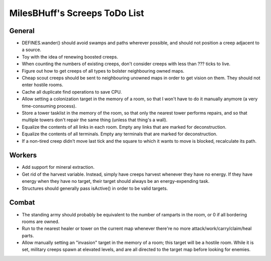 MilesBHuff's Screeps ToDo List
################################################################################

General
^^^^^^^^^^^^^^^^^^^^^^^^^^^^^^^^^^^^^^^^^^^^^^^^^^^^^^^^^^^^^^^^^^^^^^^^^^^^^^^^
+ DEFINES.wander() should avoid swamps and paths wherever possible, and should
  not position a creep adjacent to a source.
+ Toy with the idea of renewing boosted creeps.
+ When counting the numbers of existing creeps, don't consider creeps with less
  than ??? ticks to live.
+ Figure out how to get creeps of all types to bolster neighbouring owned maps.
+ Cheap scout creeps should be sent to neighbouring unowned maps in order to get
  vision on them.  They should not enter hostile rooms.
+ Cache all duplicate find operations to save CPU.
+ Allow setting a colonization target in the memory of a room, so that I won't
  have to do it manually anymore (a very time-consuming process).
+ Store a tower tasklist in the memory of the room, so that only the nearest
  tower performs repairs, and so that multiple towers don't repair the same
  thing (unless that thing's a wall).
+ Equalize the contents of all links in each room.  Empty any links that are
  marked for deconstruction.
+ Equalize the contents of all terminals.  Empty any terminals that are marked
  for deconstruction.
+ If a non-tired creep didn't move last tick and the square to which it wants to
  move is blocked, recalculate its path.

Workers
^^^^^^^^^^^^^^^^^^^^^^^^^^^^^^^^^^^^^^^^^^^^^^^^^^^^^^^^^^^^^^^^^^^^^^^^^^^^^^^^
+ Add support for mineral extraction.
+ Get rid of the harvest variable.  Instead, simply have creeps harvest whenever
  they have no energy.  If they have energy when they have no target, their
  target should always be an energy-expending task.
+ Structures should generally pass isActive() in order to be valid targets.

Combat
^^^^^^^^^^^^^^^^^^^^^^^^^^^^^^^^^^^^^^^^^^^^^^^^^^^^^^^^^^^^^^^^^^^^^^^^^^^^^^^^
+ The standing army should probably be equivalent to the number of ramparts in
  the room, or 0 if all bordering rooms are owned.
+ Run to the nearest healer or tower on the current map whenever there're no
  more attack/work/carry/claim/heal parts.
+ Allow manually setting an "invasion" target in the memory of a room;  this
  target will be a hostile room.  While it is set, military creeps spawn at
  elevated levels, and are all directed to the target map before looking for
  enemies.
